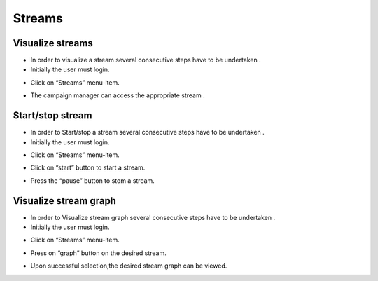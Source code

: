 ============
Streams
============

Visualize streams
-----------------------
- In order to visualize a stream several consecutive steps have to be undertaken .
- Initially the user must login.

.. image:: assets/ENTROPY_cmdash.png

- Click on “Streams” menu-item.

.. image:: assets/ENTROPY_stream.png

- The campaign manager can access the appropriate stream   .

.. image:: assets/ENTROPY_stream_2.png

Start/stop stream
----------------------

- In order to Start/stop a stream several consecutive steps have to be undertaken .

- Initially the user must login.

.. image:: assets/ENTROPY_cmdash.png

- Click on “Streams” menu-item.

.. image:: assets/ENTROPY_stream_2.png

- Click on “start” button to start a stream.

.. image:: assets/ENTROPY_stream_3.png

- Press the “pause” button to stom a stream.

.. image:: assets/ENTROPY_stream_4.png

Visualize stream graph
----------------

- In order to Visualize stream graph several consecutive steps have to be undertaken .

- Initially the user must login.

.. image:: assets/ENTROPY_cmdash.png

- Click on “Streams” menu-item.

.. image:: assets/ENTROPY_stream.png

- Press on “graph” button on the desired stream.

.. image:: assets/ENTROPY_stream_7.png

- Upon successful selection,the desired stream graph can be viewed.

.. image:: assets/ENTROPY_stream_5.png

